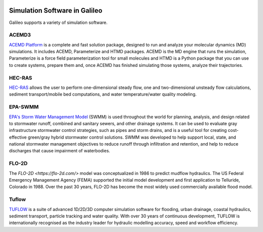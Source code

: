.. _simulators:

.. image:: /docs/images/galileo_pres.png

Simulation Software in Galileo
===============================

Galileo supports a variety of simulation software.

ACEMD3
--------

`ACEMD Platform <https://www.acellera.com/products/molecular-dynamics-software-gpu-acemd/>`_
is a complete and fast solution package, designed to run and analyze your molecular
dynamics (MD) simulations. It includes ACEMD, Parameterize and HTMD
packages. ACEMD is the MD engine that runs the simulation, Parameterize is a force
field parameterization tool for small molecules and HTMD is a Python package that
you can use to create systems, prepare them and, once ACEMD has finished simulating
those systems, analyze their trajectories.

HEC-RAS
-------

`HEC-RAS <https://www.hec.usace.army.mil/software/hec-ras/>`_ allows the user to perform
one-dimensional steady flow, one and two-dimensional unsteady flow calculations, sediment
transport/mobile bed computations, and water temperature/water quality modeling.

EPA-SWMM
--------

`EPA's Storm Water Management Model <https://www.epa.gov/water-research/storm-water-management-model-swmm>`_
(SWMM) is used throughout the world for planning, analysis, and design related to
stormwater runoff, combined and sanitary sewers, and other drainage systems. It can
be used to evaluate gray infrastructure stormwater control strategies, such as pipes
and storm drains, and is a useful tool for creating cost-effective green/gray
hybrid stormwater control solutions. SWMM was developed to help support local, state,
and national stormwater management objectives to reduce runoff through infiltration
and retention, and help to reduce discharges that cause impairment of waterbodies.

FLO-2D
------

The `FLO-2D <https://flo-2d.com/>` model was conceptualized in 1986 to predict mudflow
hydraulics. The US Federal Emergency Management Agency (FEMA) supported the initial
model development and first application to Telluride, Colorado in 1988. Over the past
30 years, FLO-2D has become the most widely used commercially available flood model.

Tuflow
------

`TUFLOW <https://www.tuflow.com/>`_ is a suite of advanced 1D/2D/3D computer simulation
software for flooding, urban drainage, coastal hydraulics, sediment transport, particle
tracking and water quality. With over 30 years of continuous development, TUFLOW is
internationally recognised as the industry leader for hydraulic modelling accuracy,
speed and workflow efficiency.
